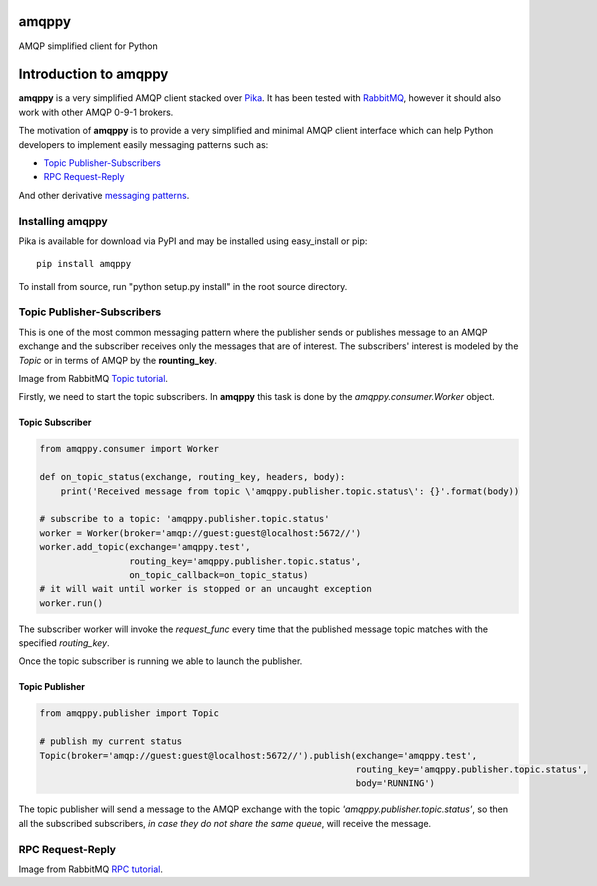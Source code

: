 amqppy
======
AMQP simplified client for Python

|Version| |Downloads| |Status| |Coverage| |License| |Docs|

Introduction to amqppy
======================
**amqppy** is a very simplified AMQP client stacked over `Pika <https://github.com/pika/pika>`_. It has been tested with `RabbitMQ <https://www.rabbitmq.com>`_, however it should also work with other AMQP 0-9-1 brokers.

The motivation of **amqppy** is to provide a very simplified and minimal AMQP client interface which can help Python developers to implement easily messaging patterns such as:

* `Topic Publisher-Subscribers <https://www.rabbitmq.com/tutorials/tutorial-five-python.html>`_
* `RPC Request-Reply <https://www.rabbitmq.com/tutorials/tutorial-six-python.html>`_

And other derivative `messaging patterns <https://www.rabbitmq.com/getstarted.html>`_.


Installing amqppy
-----------------
Pika is available for download via PyPI and may be installed using easy_install or pip::

    pip install amqppy


To install from source, run "python setup.py install" in the root source directory.

Topic Publisher-Subscribers
--------------------------
This is one of the most common messaging pattern where the publisher sends or publishes message to an AMQP exchange and the subscriber receives only the messages that are of interest. The subscribers' interest is modeled by the *Topic* or in terms of AMQP by the **rounting_key**. 

.. image:: https://www.rabbitmq.com/img/tutorials/python-five.png
Image from RabbitMQ `Topic tutorial <https://www.rabbitmq.com/tutorials/tutorial-five-python.html>`_.

Firstly, we need to start the topic subscribers. In **amqppy** this task is done by the *amqppy.consumer.Worker* object.

Topic Subscriber
________________

.. code-block:: python

    from amqppy.consumer import Worker

    def on_topic_status(exchange, routing_key, headers, body):
        print('Received message from topic \'amqppy.publisher.topic.status\': {}'.format(body))

    # subscribe to a topic: 'amqppy.publisher.topic.status'
    worker = Worker(broker='amqp://guest:guest@localhost:5672//')
    worker.add_topic(exchange='amqppy.test',
                     routing_key='amqppy.publisher.topic.status',
                     on_topic_callback=on_topic_status)
    # it will wait until worker is stopped or an uncaught exception
    worker.run()

The subscriber worker will invoke the *request_func* every time that the published message topic matches with the specified *routing_key*.

Once the topic subscriber is running we able to launch the publisher.

Topic Publisher
________________

.. code-block:: python

    from amqppy.publisher import Topic

    # publish my current status
    Topic(broker='amqp://guest:guest@localhost:5672//').publish(exchange='amqppy.test',
                                                                routing_key='amqppy.publisher.topic.status',
                                                                body='RUNNING')

The topic publisher will send a message to the AMQP exchange with the topic *'amqppy.publisher.topic.status'*, so then all the subscribed subscribers, *in case they do not share the same queue*, will receive the message.

RPC Request-Reply
-----------------

.. image:: https://www.rabbitmq.com/img/tutorials/python-six.png
Image from RabbitMQ `RPC tutorial <https://www.rabbitmq.com/tutorials/tutorial-six-python.html>`_.


.. |Version| image:: https://img.shields.io/pypi/v/amqppy.svg?
   :target: http://badge.fury.io/py/amqppy

.. |Status| image:: https://img.shields.io/travis/marceljanerfont/amqppy.svg?
   :target: https://travis-ci.org/marceljanerfont/amqppy

.. |Coverage| image:: https://img.shields.io/codecov/c/github/marceljanerfont/amqppy.svg?
   :target: https://codecov.io/github/marceljanerfont/amqppy?branch=production

.. |Downloads| image:: https://img.shields.io/pypi/dm/amqppy.svg?
   :target: https://pypi.python.org/pypi/amqppy

.. |License| image:: https://img.shields.io/pypi/l/amqppy.svg?
   target: https://pypi.python.org/pypi/amqppy

.. |Docs| image:: https://readthedocs.org/projects/amqppy/badge/?version=stable
   :target: https://amqppy.readthedocs.org
   :alt: Documentation Status


